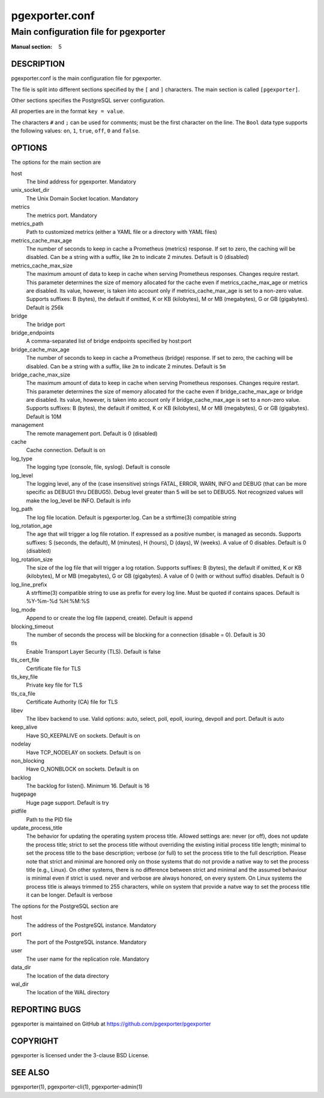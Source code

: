 ===============
pgexporter.conf
===============

--------------------------------------
Main configuration file for pgexporter
--------------------------------------

:Manual section: 5

DESCRIPTION
===========

pgexporter.conf is the main configuration file for pgexporter.

The file is split into different sections specified by the ``[`` and ``]`` characters. The main section is called ``[pgexporter]``.

Other sections specifies the PostgreSQL server configuration.

All properties are in the format ``key = value``.

The characters ``#`` and ``;`` can be used for comments; must be the first character on the line.
The ``Bool`` data type supports the following values: ``on``, ``1``, ``true``, ``off``, ``0`` and ``false``.

OPTIONS
=======

The options for the main section are

host
  The bind address for pgexporter. Mandatory

unix_socket_dir
  The Unix Domain Socket location. Mandatory

metrics
  The metrics port. Mandatory

metrics_path
  Path to customized metrics (either a YAML file or a directory with YAML files)

metrics_cache_max_age
  The number of seconds to keep in cache a Prometheus (metrics) response.
  If set to zero, the caching will be disabled. Can be a string with a suffix, like ``2m`` to indicate 2 minutes.
  Default is 0 (disabled)

metrics_cache_max_size
  The maximum amount of data to keep in cache when serving Prometheus responses. Changes require restart.
  This parameter determines the size of memory allocated for the cache even if metrics_cache_max_age or
  metrics are disabled. Its value, however, is taken into account only if metrics_cache_max_age is set
  to a non-zero value. Supports suffixes: B (bytes), the default if omitted, K or KB (kilobytes),
  M or MB (megabytes), G or GB (gigabytes).
  Default is 256k

bridge
  The bridge port

bridge_endpoints
  A comma-separated list of bridge endpoints specified by host:port

bridge_cache_max_age
  The number of seconds to keep in cache a Prometheus (bridge) response.
  If set to zero, the caching will be disabled. Can be a string with a suffix, like ``2m`` to indicate 2 minutes.
  Default is ``5m``

bridge_cache_max_size
  The maximum amount of data to keep in cache when serving Prometheus responses. Changes require restart.
  This parameter determines the size of memory allocated for the cache even if bridge_cache_max_age or
  bridge are disabled. Its value, however, is taken into account only if bridge_cache_max_age is set
  to a non-zero value. Supports suffixes: B (bytes), the default if omitted, K or KB (kilobytes),
  M or MB (megabytes), G or GB (gigabytes).
  Default is 10M

management
  The remote management port. Default is 0 (disabled)

cache
  Cache connection. Default is on

log_type
  The logging type (console, file, syslog). Default is console

log_level
  The logging level, any of the (case insensitive) strings FATAL, ERROR, WARN, INFO and DEBUG
  (that can be more specific as DEBUG1 thru DEBUG5). Debug level greater than 5 will be set to DEBUG5.
  Not recognized values will make the log_level be INFO. Default is info

log_path
  The log file location. Default is pgexporter.log. Can be a strftime(3) compatible string

log_rotation_age
  The age that will trigger a log file rotation. If expressed as a positive number, is managed as seconds.
  Supports suffixes: S (seconds, the default), M (minutes), H (hours), D (days), W (weeks).
  A value of 0 disables. Default is 0 (disabled)

log_rotation_size
  The size of the log file that will trigger a log rotation. Supports suffixes: B (bytes), the default if omitted,
  K or KB (kilobytes), M or MB (megabytes), G or GB (gigabytes). A value of 0 (with or without suffix) disables.
  Default is 0

log_line_prefix
  A strftime(3) compatible string to use as prefix for every log line. Must be quoted if contains spaces.
  Default is %Y-%m-%d %H:%M:%S

log_mode
  Append to or create the log file (append, create). Default is append

blocking_timeout
  The number of seconds the process will be blocking for a connection (disable = 0). Default is 30

tls
  Enable Transport Layer Security (TLS). Default is false

tls_cert_file
  Certificate file for TLS

tls_key_file
  Private key file for TLS

tls_ca_file
  Certificate Authority (CA) file for TLS

libev
  The libev backend to use. Valid options: auto, select, poll, epoll, iouring, devpoll and port. Default is auto

keep_alive
  Have SO_KEEPALIVE on sockets. Default is on

nodelay
  Have TCP_NODELAY on sockets. Default is on

non_blocking
  Have O_NONBLOCK on sockets. Default is on

backlog
  The backlog for listen(). Minimum 16. Default is 16

hugepage
  Huge page support. Default is try

pidfile
  Path to the PID file

update_process_title
  The behavior for updating the operating system process title. Allowed settings are: never (or off),
  does not update the process title; strict to set the process title without overriding the existing
  initial process title length; minimal to set the process title to the base description; verbose (or full)
  to set the process title to the full description. Please note that strict and minimal are honored
  only on those systems that do not provide a native way to set the process title (e.g., Linux).
  On other systems, there is no difference between strict and minimal and the assumed behaviour is minimal
  even if strict is used. never and verbose are always honored, on every system. On Linux systems the
  process title is always trimmed to 255 characters, while on system that provide a natve way to set the
  process title it can be longer. Default is verbose

The options for the PostgreSQL section are

host
  The address of the PostgreSQL instance. Mandatory

port
  The port of the PostgreSQL instance. Mandatory
  
user
  The user name for the replication role. Mandatory

data_dir
  The location of the data directory

wal_dir
  The location of the WAL directory

REPORTING BUGS
==============

pgexporter is maintained on GitHub at https://github.com/pgexporter/pgexporter

COPYRIGHT
=========

pgexporter is licensed under the 3-clause BSD License.

SEE ALSO
========

pgexporter(1), pgexporter-cli(1), pgexporter-admin(1)
